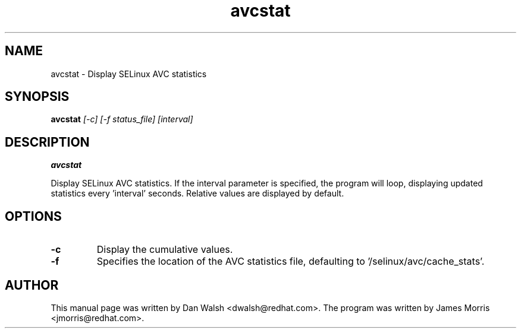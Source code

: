 .TH "avcstat" "8" "18 Nov 2004" "dwalsh@redhat.com" "SELinux Command Line documentation"
.SH "NAME"
avcstat \- Display SELinux AVC statistics

.SH "SYNOPSIS"
.B avcstat
.I [-c] [-f status_file] [interval]

.SH "DESCRIPTION"
.B avcstat 

Display SELinux AVC statistics.  If the interval parameter is specified, the
program will loop, displaying updated statistics every 'interval' seconds.
Relative values are displayed by default. 

.SH OPTIONS
.TP
.B \-c
Display the cumulative values.

.TP
.B \-f
Specifies the location of the AVC statistics file, defaulting to '/selinux/avc/cache_stats'.

.SH AUTHOR	
This manual page was written by Dan Walsh <dwalsh@redhat.com>.
The program was written by James Morris <jmorris@redhat.com>.

